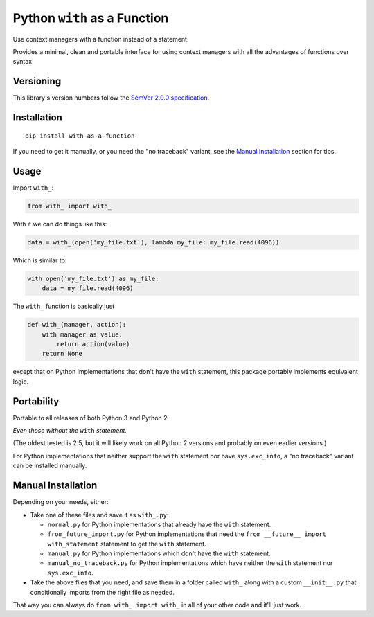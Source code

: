 Python ``with`` as a Function
=============================

Use context managers with a function instead of a statement.

Provides a minimal, clean and portable interface for using context
managers with all the advantages of functions over syntax.


Versioning
----------

This library's version numbers follow the `SemVer 2.0.0
specification <https://semver.org/spec/v2.0.0.html>`_.


Installation
------------

::

    pip install with-as-a-function

If you need to get it manually, or you need the "no traceback"
variant, see the `Manual Installation`_ section for tips.


Usage
-----

Import ``with_``:

.. code:: python

    from with_ import with_

With it we can do things like this:

.. code:: python

    data = with_(open('my_file.txt'), lambda my_file: my_file.read(4096))

Which is similar to:

.. code:: python

    with open('my_file.txt') as my_file:
        data = my_file.read(4096)

The ``with_`` function is basically just

.. code:: python

    def with_(manager, action):
        with manager as value:
            return action(value)
        return None

except that on Python implementations that don't have the ``with``
statement, this package portably implements equivalent logic.


Portability
-----------

Portable to all releases of both Python 3 and Python 2.

*Even those without the* ``with`` *statement.*

(The oldest tested is 2.5, but it will likely work on all
Python 2 versions and probably on even earlier versions.)

For Python implementations that neither support the
``with`` statement nor have ``sys.exc_info``, a
"no traceback" variant can be installed manually.


Manual Installation
-------------------

Depending on your needs, either:

* Take one of these files and save it as ``with_.py``:

  * ``normal.py`` for Python implementations that already have the
    ``with`` statement.
  * ``from_future_import.py`` for Python implementations that need
    the ``from __future__ import with_statement`` statement to get
    the ``with`` statement.
  * ``manual.py`` for Python implementations which don't have the
    ``with`` statement.
  * ``manual_no_traceback.py`` for Python implementations which
    have neither the ``with`` statement nor ``sys.exc_info``.

* Take the above files that you need, and save them in a folder
  called ``with_`` along with a custom ``__init__.py`` that
  conditionally imports from the right file as needed.

That way you can always do ``from with_ import with_``
in all of your other code and it'll just work.
